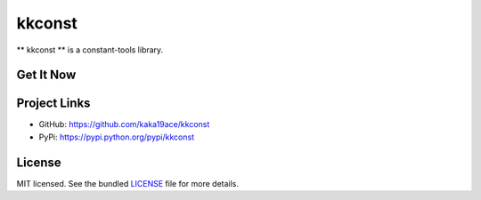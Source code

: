 ********************************************
kkconst
********************************************

** kkconst ** is a constant-tools library.

.. code-block: python
    # Python3
    # eg: Usage at Restful response with error_code and error_message
    import json
    from collections import OrderedDict

    from kkconst import (
        BaseConst,
        ConstIntField,
    )

    class BaseStatusCode(BaseConst):
        pass

    class ServiceStatusCode(BaseStatusCode):
        SERVICE_UNAVAILABLE = ConstIntField(10001, u"service unavailable", description=u"server is sleeping/服务打盹了")

    error_code = ServiceStatusCode.SERVICE_UNAVAILABLE
    assert isinstance(error_code, ConstIntField)  # should be True
    assert isinstance(error_code, int)  # # should be True
    print(error_code.TYPE)  # <class 'int'>

    print(error_code.verbose_name)  # "service unavailable"
    print(error_code.description)  # "server is sleeping/服务打盹了"

    print(ServiceStatusCode.get_verbose_name(error_code))  # "service unavailable"

    print(type(error_code))  # <class ConstIntField>
    print(type(error_code.TYPE(error_code)))  # <class 'int'>
    print(ServiceStatusCode.get_verbose_name(error_code.TYPE(error_code)))  # "service unavailable"

    # for restful response
    response_data = OrderedDict()
    response_data["status_code"] = error_code
    response_data["message"] = error_code.message
    response_data["description"] = error_code.description
    response_data["extra_message"] = "may you live in an interesting time"
    print(json.dumps(response_data, indent=2))
    # {
    #    "status_code": 10001,
    #    "message": "service unavailable",
    #    "description": "server is sleeping/服务打盹了",
    #    "extra_message": "may you live in an interesting time"
    # }
    #
    # def views(request):
    #     ...
    #     return HttpResponse(200, response_data, "application/json")
    #

Get It Now
==========
.. code:: bash
    $ pip install kkconst

Project Links
==========
- GitHub: https://github.com/kaka19ace/kkconst
- PyPi: https://pypi.python.org/pypi/kkconst

License
=======
MIT licensed. See the bundled `LICENSE <https://github.com/kaka19ace/kkconst/blob/master/LICENSE>`_ file for more details.